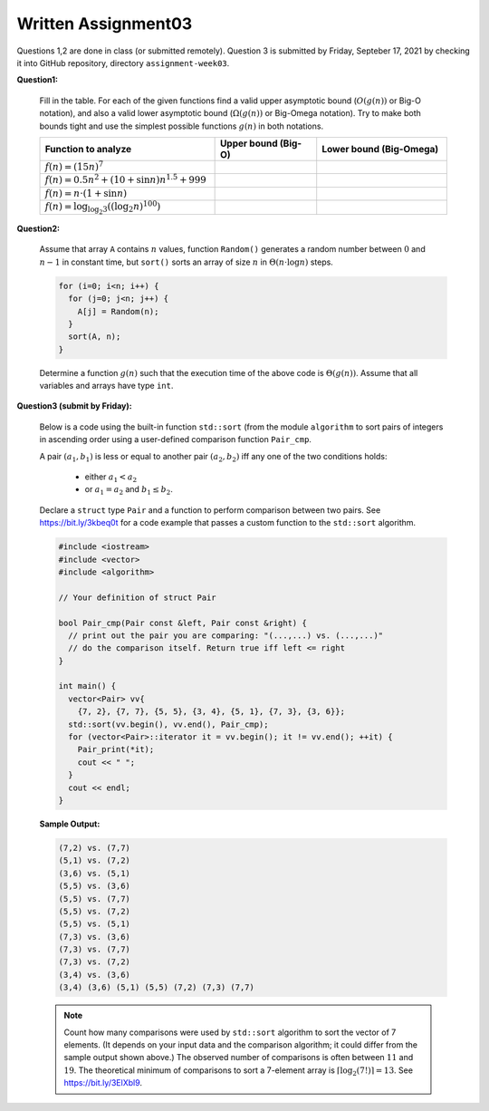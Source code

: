 Written Assignment03
=======================

Questions 1,2 are done in class (or submitted remotely). Question 3 is submitted by Friday, 
Septeber 17, 2021 by checking it into GitHub repository, directory ``assignment-week03``.


**Question1:**
  
  Fill in the table. 
  For each of the given functions find a valid upper asymptotic bound (:math:`O(g(n))` or 
  Big-O notation), and also a valid lower asymptotic bound (:math:`\Omega(g(n))` or 
  Big-Omega notation). 
  Try to make both bounds tight and use the simplest possible functions :math:`g(n)` in both notations. 
  
  .. https://sublime-and-sphinx-guide.readthedocs.io/en/latest/tables.html  
  
  .. list-table:: 
     :widths: 43 25 32
     :header-rows: 1

     * - Function to analyze
       - Upper bound (Big-O)
       - Lower bound (Big-Omega)
     * - :math:`f(n) = (15n)^7`
       - 
       - 
     * - :math:`f(n) = 0.5n^2 + (10 + \sin n)n^{1.5}+999`
       - 
       - 
     * - :math:`f(n) = n \cdot (1 + \sin n)`
       -
       - 
     * - :math:`f(n) = \log_{\log_2 3} \left( (\log_2 n)^{100} \right)`
       - 
       - 
  
  

**Question2:**

  Assume that array ``A`` contains :math:`n` values, function ``Random()`` 
  generates a random number between :math:`0` and :math:`n-1` in constant time, but 
  ``sort()`` sorts an array of size :math:`n` in :math:`\Theta(n \cdot \log n)` steps. 


  
  .. code-block:: text
  
    for (i=0; i<n; i++) {
      for (j=0; j<n; j++) {
        A[j] = Random(n);
      }
      sort(A, n);
    }  

  Determine a function :math:`g(n)` such that the 
  execution time of the above code is :math:`\Theta(g(n))`. 
  Assume that all variables and arrays have type ``int``.


**Question3 (submit by Friday):**

  Below is a code using the built-in function ``std::sort``
  (from the module ``algorithm`` 
  to sort pairs of integers in ascending order using 
  a user-defined comparison function ``Pair_cmp``. 
  
  A pair :math:`(a_1,b_1)` is less or equal to another pair :math:`(a_2,b_2)` 
  iff any one of the two conditions holds: 
  
    * either :math:`a_1 < a_2`
    * or :math:`a_1 = a_2` and :math:`b_1 \leq b_2`.

  Declare a ``struct`` type ``Pair`` and a function to perform comparison 
  between two pairs. See `<https://bit.ly/3kbeq0t>`_ for a code example
  that passes a custom function to the ``std::sort`` algorithm.
  
  .. code-block:: cpp
  
    #include <iostream>
    #include <vector>
    #include <algorithm>
	
    // Your definition of struct Pair	

    bool Pair_cmp(Pair const &left, Pair const &right) {
      // print out the pair you are comparing: "(...,...) vs. (...,...)" 
      // do the comparison itself. Return true iff left <= right
    }

    int main() {
      vector<Pair> vv{
        {7, 2}, {7, 7}, {5, 5}, {3, 4}, {5, 1}, {7, 3}, {3, 6}};
      std::sort(vv.begin(), vv.end(), Pair_cmp);
      for (vector<Pair>::iterator it = vv.begin(); it != vv.end(); ++it) {
        Pair_print(*it);
        cout << " ";
      }
      cout << endl;
    }

  **Sample Output:**  

  .. code-block:: text
  
    (7,2) vs. (7,7)
    (5,1) vs. (7,2)
    (3,6) vs. (5,1)
    (5,5) vs. (3,6)
    (5,5) vs. (7,7)
    (5,5) vs. (7,2)
    (5,5) vs. (5,1)
    (7,3) vs. (3,6)
    (7,3) vs. (7,7)
    (7,3) vs. (7,2)
    (3,4) vs. (3,6)
    (3,4) (3,6) (5,1) (5,5) (7,2) (7,3) (7,7)
	
  .. note::
    Count how many comparisons were used by ``std::sort`` algorithm to sort the vector of 7 elements. 
    (It depends on your input data and the comparison algorithm; it could differ from the sample 
    output shown above.) The observed number of comparisons is often between :math:`11` and :math:`19`.
    The theoretical minimum	of comparisons to sort a 7-element array is :math:`\left\lceil \log_2 (7!) \right\rceil = 13`. 
    See `<https://bit.ly/3ElXbl9>`_.